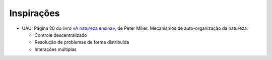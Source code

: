Inspirações
=============

* UAU: Página 20 do livro `«A natureza ensina» <http://www.travessa.com.br/a-natureza-ensina/artigo/da4f3a53-62f7-4bd4-b0ac-44a633d654b0>`_, de Peter Miller. Mecanismos de auto-organização da natureza:

  * Controle descentralizado
  * Resolução de problemas de forma distribuída
  * Interações múltiplas
